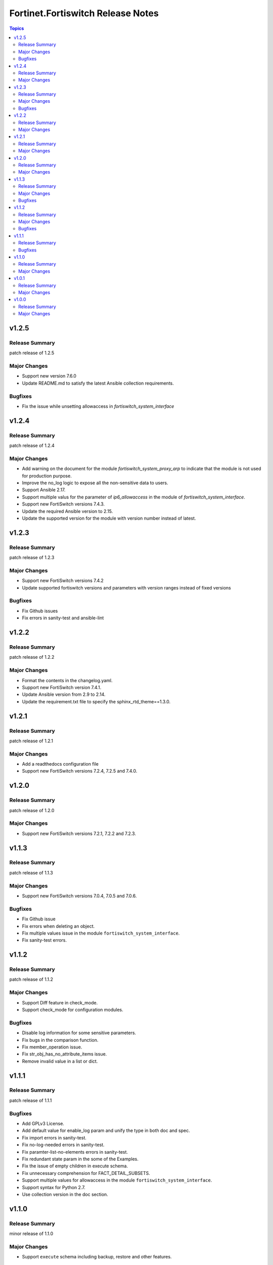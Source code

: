 ==================================
Fortinet.Fortiswitch Release Notes
==================================

.. contents:: Topics


v1.2.5
======

Release Summary
---------------

patch release of 1.2.5

Major Changes
-------------

- Support new version 7.6.0
- Update README.md to satisfy the latest Ansible collection requirements.

Bugfixes
--------

- Fix the issue while unsetting allowaccess in `fortiswitch_system_interface`

v1.2.4
======

Release Summary
---------------

patch release of 1.2.4

Major Changes
-------------

- Add warning on the document for the module `fortiswitch_system_proxy_arp` to indicate that the module is not used for production purpose.
- Improve the no_log logic to expose all the non-sensitive data to users.
- Support Ansible 2.17.
- Support multiple valus for the parameter of `ip6_allowaccess` in the module of `fortiswitch_system_interface`.
- Support new FortiSwitch versions 7.4.3.
- Update the required Ansible version to 2.15.
- Update the supported version for the module with version number instead of latest.

v1.2.3
======

Release Summary
---------------

patch release of 1.2.3

Major Changes
-------------

- Support new FortiSwitch versions 7.4.2
- Update supported fortiswitch versions and parameters with version ranges instead of fixed versions

Bugfixes
--------

- Fix Github issues
- Fix errors in sanity-test and ansible-lint

v1.2.2
======

Release Summary
---------------

patch release of 1.2.2

Major Changes
-------------

- Format the contents in the changelog.yaml.
- Support new FortiSwitch version 7.4.1.
- Update Ansible version from 2.9 to 2.14.
- Update the requirement.txt file to specify the sphinx_rtd_theme==1.3.0.

v1.2.1
======

Release Summary
---------------

patch release of 1.2.1

Major Changes
-------------

- Add a readthedocs configuration file
- Support new FortiSwitch versions 7.2.4, 7.2.5 and 7.4.0.

v1.2.0
======

Release Summary
---------------

patch release of 1.2.0

Major Changes
-------------

- Support new FortiSwitch versions 7.2.1, 7.2.2 and 7.2.3.

v1.1.3
======

Release Summary
---------------

patch release of 1.1.3

Major Changes
-------------

- Support new FortiSwitch versions 7.0.4, 7.0.5 and 7.0.6.

Bugfixes
--------

- Fix Github issue
- Fix errors when deleting an object.
- Fix multiple values issue in the module ``fortiswitch_system_interface``.
- Fix sanity-test errors.

v1.1.2
======

Release Summary
---------------

patch release of 1.1.2

Major Changes
-------------

- Support Diff feature in check_mode.
- Support check_mode for configuration modules.

Bugfixes
--------

- Disable log information for some sensitive parameters.
- Fix bugs in the comparison function.
- Fix member_operation issue.
- Fix str_obj_has_no_attribute_items issue.
- Remove invalid value in a list or dict.

v1.1.1
======

Release Summary
---------------

patch release of 1.1.1

Bugfixes
--------

- Add GPLv3 License.
- Add default value for enable_log param and unify the type in both doc and spec.
- Fix import errors in sanity-test.
- Fix no-log-needed errors in sanity-test.
- Fix paramter-list-no-elements errors in sanity-test.
- Fix redundant state param in the some of the Examples.
- Fix the issue of empty children in execute schema.
- Fix unnecessary comprehension for FACT_DETAIL_SUBSETS.
- Support multiple values for allowaccess in the module ``fortiswitch_system_interface``.
- Support syntax for Python 2.7.
- Use collection version in the doc section.

v1.1.0
======

Release Summary
---------------

minor release of 1.1.0

Major Changes
-------------

- Support ``execute`` schema including backup, restore and other features.

v1.0.1
======

Release Summary
---------------

patch release of 1.0.1

Major Changes
-------------

- Supports FSW versions 7.0.1, 7.0.2 and 7.0.3

v1.0.0
======

Release Summary
---------------

major release of 1.0.0

Major Changes
-------------

- Support Exporting playbook for configuration modules.
- Support FortiSwitch 7.0.0.
- Support all the Configuration Modules and Monitor Modules.
- Support fact retrieval feature, ``fortios_monitor_fact`` and ``fortios_log_fact``.
